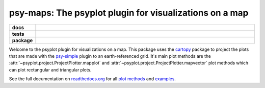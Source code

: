 ========================================================
psy-maps: The psyplot plugin for visualizations on a map
========================================================

.. start-badges

.. list-table::
    :stub-columns: 1
    :widths: 10 90

    * - docs
      - |docs|
    * - tests
      - |travis| |appveyor| |requires| |coveralls|
    * - package
      - |version| |conda| |supported-versions| |supported-implementations|

.. |docs| image:: http://readthedocs.org/projects/psy-maps/badge/?version=latest
    :alt: Documentation Status
    :target: http://psy-maps.readthedocs.io/en/latest/?badge=latest

.. |travis| image:: https://travis-ci.org/Chilipp/psy-maps.svg?branch=master
    :alt: Travis
    :target: https://travis-ci.org/Chilipp/psy-maps

.. |appveyor| image:: https://ci.appveyor.com/api/projects/status/3jk6ea1n4a4dl6vk?svg=true
    :alt: AppVeyor
    :target: https://ci.appveyor.com/project/Chilipp/psy-maps

.. |coveralls| image:: https://coveralls.io/repos/github/Chilipp/psy-maps/badge.svg?branch=master
    :alt: Coverage
    :target: https://coveralls.io/github/Chilipp/psy-maps?branch=master

.. |requires| image:: https://requires.io/github/Chilipp/psy-maps/requirements.svg?branch=master
    :alt: Requirements Status
    :target: https://requires.io/github/Chilipp/psy-maps/requirements/?branch=master

.. |version| image:: https://img.shields.io/pypi/v/psy-maps.svg?style=flat
    :alt: PyPI Package latest release
    :target: https://pypi.python.org/pypi/psy-maps

.. |conda| image:: https://anaconda.org/chilipp/psy-maps/badges/installer/conda.svg
    :alt: conda
    :target: https://conda.anaconda.org/chilipp

.. |supported-versions| image:: https://img.shields.io/pypi/pyversions/psy-maps.svg?style=flat
    :alt: Supported versions
    :target: https://pypi.python.org/pypi/psy-maps

.. |supported-implementations| image:: https://img.shields.io/pypi/implementation/psy-maps.svg?style=flat
    :alt: Supported implementations
    :target: https://pypi.python.org/pypi/psy-maps


.. end-badges

Welcome to the psyplot plugin for visualizations on a map. This package uses the
cartopy_ package to project the plots that are made with the psy-simple_ plugin
to an earth-referenced grid. It's main plot methods are the
:attr:`~psyplot.project.ProjectPlotter.mapplot` and
:attr:`~psyplot.project.ProjectPlotter.mapvector` plot methods which can plot
rectangular and triangular plots.

See the full documentation on
`readthedocs.org <http://psyplot.readthedocs.io/projects/psy-maps>`__ for all
`plot methods`_ and examples_.

.. _cartopy: http://scitools.org.uk/cartopy
.. _psy-simple: http://psyplot.readthedocs.io/projects/psy-simple/
.. _plot methods: http://psyplot.readthedocs.io/projects/psy-maps/en/latest/plot_methods
.. _examples: http://psyplot.readthedocs.io/projects/psy-maps/en/latest/examples
